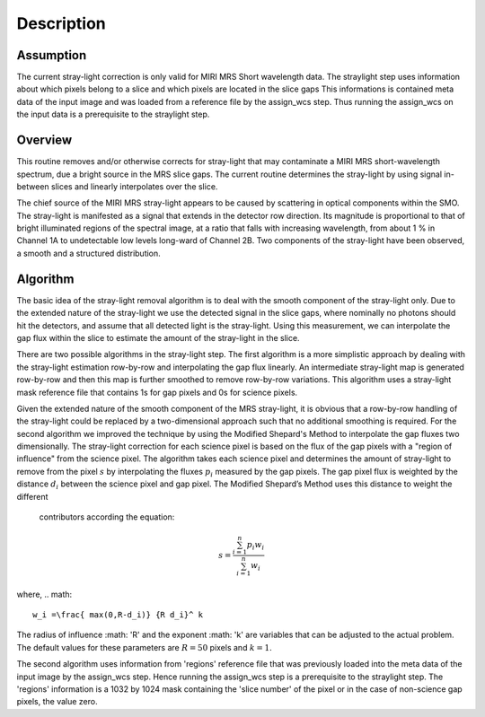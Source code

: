 
Description
===========

Assumption
----------
The current stray-light correction is only valid for MIRI MRS Short
wavelength data.  The straylight step uses information about which pixels
belong to a slice and which pixels are located in the slice gaps 
This informations  is contained meta data of the input image and was loaded
from a reference file by the assign_wcs step. Thus running the assign_wcs on 
the input data is a prerequisite to  the straylight step.  

Overview
--------
This routine removes and/or otherwise corrects for stray-light that may
contaminate a MIRI MRS short-wavelength spectrum, due a bright source
in the MRS slice
gaps. The current routine determines the stray-light by using signal
in-between slices and linearly interpolates over the slice.

The chief source of the MIRI MRS stray-light appears to be  caused
by scattering in optical components within the SMO. The stray-light is
manifested as a signal that extends in the detector row direction. Its
magnitude is proportional to that of bright illuminated regions of the
spectral image, at a ratio that falls with increasing wavelength,
from about 1 % in Channel 1A to undetectable low levels long-ward of Channel 2B.
Two components of the stray-light have been observed, a smooth and a structured
distribution. 

Algorithm
---------
The basic idea of the stray-light removal algorithm is to deal with the 
smooth component of the stray-light only. Due to the extended nature of the
stray-light we use the detected signal in the slice gaps, where nominally no photons
should hit the detectors, and assume that all detected light is the stray-light. 
Using this measurement, we can interpolate the gap flux within the slice to
estimate the amount of the stray-light in the slice. 

There are two possible algorithms in the stray-light step. The first algorithm is
a more simplistic approach by dealing with the stray-light estimation row-by-row
and interpolating the gap flux linearly. An intermediate stray-light map is 
generated row-by-row and then this map is further smoothed to remove row-by-row
variations. This algorithm uses a stray-light mask reference file that contains
1s for gap pixels and 0s for science pixels.  

Given the extended nature of the smooth component of the MRS stray-light, it
is obvious that a row-by-row handling of the stray-light could be replaced
by a two-dimensional approach such that no additional smoothing is required.
For the second algorithm we improved the technique by using the Modified Shepard's
Method to interpolate the gap fluxes two dimensionally. The stray-light correction
for each science pixel is based on the flux of the gap pixels with a "region of influence"
from the science pixel. The algorithm takes each science pixel and determines the 
amount of stray-light to remove from the pixel  :math:`s`  by interpolating the fluxes :math:`p_i` measured
by the gap pixels. The gap pixel flux is weighted by the distance :math:`d_i` between the science pixel and gap pixel. 
The Modified Shepard’s Method uses this distance to weight the different
 contributors according the equation:

.. math::

   s = \frac{ \sum_{i=1}^n p_i w_i}{\sum_{i=1}^n w_i}

where,
.. math::

   w_i =\frac{ max(0,R-d_i)} {R d_i}^ k

The radius of influence :math: 'R' and the exponent :math: 'k' are variables that 
can be adjusted to the actual problem. The default values for these parameters are
:math:`R = 50` pixels and :math:`k = 1`.


The second algorithm uses information from 'regions' reference file  that 
was previously loaded into the meta data of the input image by the assign_wcs
step. Hence running the assign_wcs step is a prerequisite to the straylight step.
The 'regions' information is a 1032 by 1024
mask containing the 'slice number' of the pixel or in the case of  non-science
gap pixels, the value zero. 


